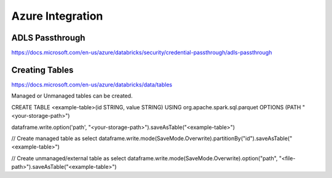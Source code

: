 Azure Integration
=================

ADLS Passthrough
---------------

https://docs.microsoft.com/en-us/azure/databricks/security/credential-passthrough/adls-passthrough

Creating Tables
---------------

https://docs.microsoft.com/en-us/azure/databricks/data/tables

Managed or Unmanaged tables can be created.

CREATE TABLE <example-table>(id STRING, value STRING) USING org.apache.spark.sql.parquet OPTIONS (PATH "<your-storage-path>")

dataframe.write.option('path', "<your-storage-path>").saveAsTable("<example-table>")

// Create managed table as select
dataframe.write.mode(SaveMode.Overwrite).partitionBy("id").saveAsTable("<example-table>")

// Create unmanaged/external table as select
dataframe.write.mode(SaveMode.Overwrite).option("path", "<file-path>").saveAsTable("<example-table>")


